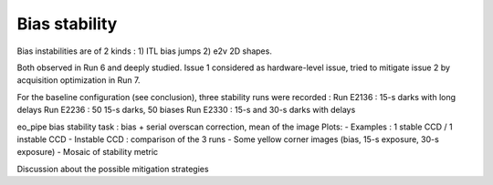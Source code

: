 Bias stability
############################################
Bias instabilities are of 2 kinds :
1) ITL bias jumps
2) e2v 2D shapes.
   
Both observed in Run 6 and deeply studied. Issue 1 considered as hardware-level issue, tried to mitigate issue 2 by acquisition optimization in Run 7.

For the baseline configuration (see conclusion), three stability runs were recorded :
Run E2136 : 15-s darks with long delays
Run E2236 : 50 15-s darks, 50 biases
Run E2330 : 15-s and 30-s darks with delays

eo_pipe bias stability task : bias +  serial overscan correction, mean of the image
Plots:
- Examples : 1 stable CCD / 1 instable CCD
- Instable CCD : comparison of the 3 runs
- Some yellow corner images (bias, 15-s exposure, 30-s exposure)
- Mosaic of stability metric

Discussion  about the possible mitigation strategies 
